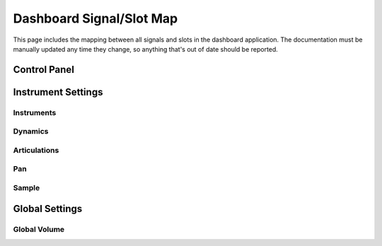 Dashboard Signal/Slot Map
=========================

This page includes the mapping between all signals and slots in the dashboard
application.
The documentation must be manually updated any time they change, so anything
that's out of date should be reported.

Control Panel
-------------

.. mermaid::

   flowchart LR
      view.select_musicxml_fname.clicked --> view.on_musicxml_fname_selected
      view.musicxml_fname.textChanged --> model.on_musicxml_changed
      view.select_mml_fname.clicked --> view.on_mml_fname_selected
      view.mml_fname.textChanged --> model.on_mml_changed
      view.loop_analysis.stateChanged --> model.on_loop_analysis_change
      view.superloop_analysis.stateChanged --> model.on_superloop_analysis_change
      view.measure_numbers.stateChanged --> model.on_measure_numbers_change
      view.open_quicklook.clicked --> view.on_quicklook_opened
      view.generate_mml.clicked --> model.on_mml_generated
      view.generate_spc.clicked --> model.on_spc_generated
      view.play_spc.clicked --> model.on_spc_played

Instrument Settings
-------------------

Instruments
~~~~~~~~~~~

.. mermaid::

   flowchart LR
      view.instrument_list.



Dynamics
~~~~~~~~

.. mermaid::

   flowchart LR

Articulations
~~~~~~~~~~~~~

.. mermaid::

   flowchart LR

Pan
~~~

.. mermaid::

   flowchart LR

Sample
~~~~~~

.. mermaid::

   flowchart LR

Global Settings
---------------

Global Volume
~~~~~~~~~~~~~

.. mermaid::

   flowchart LR
     view.global_legato.stateChanged --> model.on_global_legato_change
